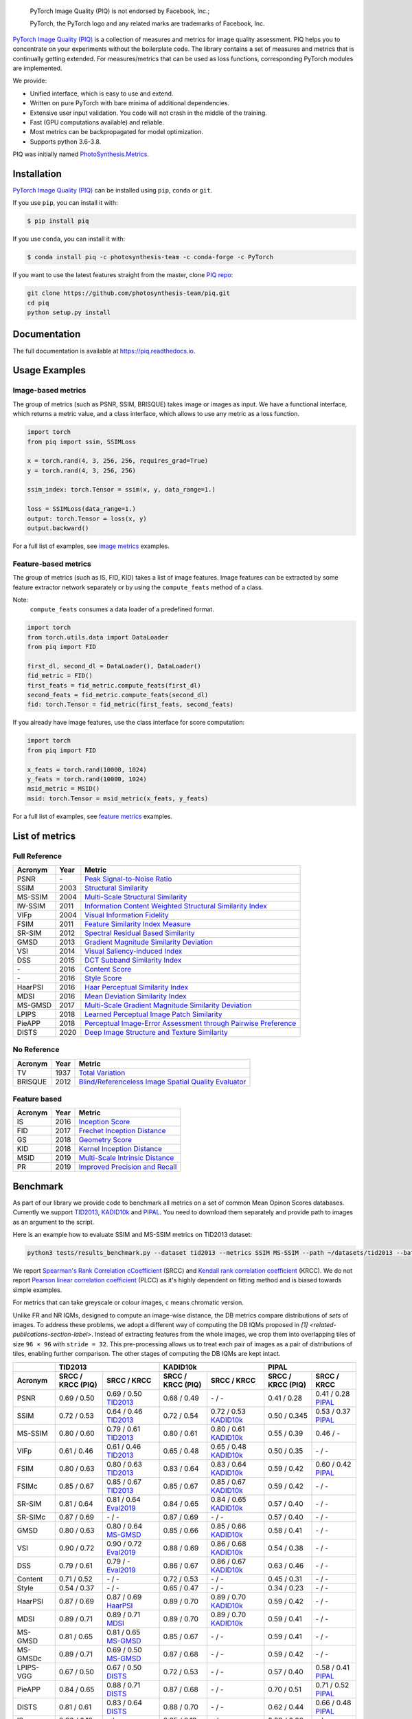 
.. image:: https://raw.githubusercontent.com/photosynthesis-team/piq/master/docs/source/_static/piq_logo_main.png
    :target: https://github.com/photosynthesis-team/piq

..

  PyTorch Image Quality (PIQ) is not endorsed by Facebook, Inc.;

  PyTorch, the PyTorch logo and any related marks are trademarks of Facebook, Inc.

|pypy| |conda| |flake8| |tests| |codecov| |quality_gate|

.. |pypy| image:: https://badge.fury.io/py/piq.svg
   :target: https://pypi.org/project/piq/
   :alt: Pypi Version
.. |conda| image:: https://anaconda.org/photosynthesis-team/piq/badges/version.svg
   :target: https://anaconda.org/photosynthesis-team/piq
   :alt: Conda Version
.. |flake8| image:: https://github.com/photosynthesis-team/piq/workflows/flake-8%20style%20check/badge.svg
   :alt: CI flake-8 style check
.. |tests| image:: https://github.com/photosynthesis-team/piq/workflows/testing/badge.svg
   :alt: CI testing
.. |codecov| image:: https://codecov.io/gh/photosynthesis-team/piq/branch/master/graph/badge.svg
   :target: https://codecov.io/gh/photosynthesis-team/piq
   :alt: codecov
.. |quality_gate| image:: https://sonarcloud.io/api/project_badges/measure?project=photosynthesis-team_photosynthesis.metrics&metric=alert_status
   :target: https://sonarcloud.io/dashboard?id=photosynthesis-team_photosynthesis.metrics
   :alt: Quality Gate Status



.. intro-section-start

`PyTorch Image Quality (PIQ) <https://github.com/photosynthesis-team/piq>`_ is a collection of measures and metrics for
image quality assessment. PIQ helps you to concentrate on your experiments without the boilerplate code.
The library contains a set of measures and metrics that is continually getting extended.
For measures/metrics that can be used as loss functions, corresponding PyTorch modules are implemented.

We provide:

* Unified interface, which is easy to use and extend.
* Written on pure PyTorch with bare minima of additional dependencies.
* Extensive user input validation. You code will not crash in the middle of the training.
* Fast (GPU computations available) and reliable.
* Most metrics can be backpropagated for model optimization.
* Supports python 3.6-3.8.

PIQ was initially named `PhotoSynthesis.Metrics <https://pypi.org/project/photosynthesis-metrics/0.4.0/>`_.

.. intro-section-end

.. installation-section-start

Installation
------------
`PyTorch Image Quality (PIQ) <https://github.com/photosynthesis-team/piq>`_ can be installed using ``pip``, ``conda`` or ``git``.


If you use ``pip``, you can install it with:

.. code-block:: sh

    $ pip install piq


If you use ``conda``, you can install it with:

.. code-block:: sh

    $ conda install piq -c photosynthesis-team -c conda-forge -c PyTorch


If you want to use the latest features straight from the master, clone `PIQ repo <https://github.com/photosynthesis-team/piq>`_:

.. code-block:: sh

   git clone https://github.com/photosynthesis-team/piq.git
   cd piq
   python setup.py install

.. installation-section-end

.. documentation-section-start

Documentation
-------------

The full documentation is available at https://piq.readthedocs.io.

.. documentation-section-end

.. usage-examples-start

Usage Examples
---------------

Image-based metrics
^^^^^^^^^^^^^^^^^^^
The group of metrics (such as PSNR, SSIM, BRISQUE) takes image or images as input.
We have a functional interface, which returns a metric value, and a class interface, which allows to use any metric
as a loss function.

.. code-block:: python

   import torch
   from piq import ssim, SSIMLoss

   x = torch.rand(4, 3, 256, 256, requires_grad=True)
   y = torch.rand(4, 3, 256, 256)

   ssim_index: torch.Tensor = ssim(x, y, data_range=1.)

   loss = SSIMLoss(data_range=1.)
   output: torch.Tensor = loss(x, y)
   output.backward()

For a full list of examples, see `image metrics <https://github.com/photosynthesis-team/piq/blob/master/examples/image_metrics.py>`_ examples.

Feature-based metrics
^^^^^^^^^^^^^^^^^^^^^

The group of metrics (such as IS, FID, KID) takes a list of image features.
Image features can be extracted by some feature extractor network separately or by using the ``compute_feats`` method of a
class.

Note:
    ``compute_feats`` consumes a data loader of a predefined format.

.. code-block:: python

   import torch
   from torch.utils.data import DataLoader
   from piq import FID

   first_dl, second_dl = DataLoader(), DataLoader()
   fid_metric = FID()
   first_feats = fid_metric.compute_feats(first_dl)
   second_feats = fid_metric.compute_feats(second_dl)
   fid: torch.Tensor = fid_metric(first_feats, second_feats)


If you already have image features, use the class interface for score computation:

.. code-block:: python

    import torch
    from piq import FID

    x_feats = torch.rand(10000, 1024)
    y_feats = torch.rand(10000, 1024)
    msid_metric = MSID()
    msid: torch.Tensor = msid_metric(x_feats, y_feats)


For a full list of examples, see `feature metrics <https://github.com/photosynthesis-team/piq/blob/master/examples/feature_metrics.py>`_ examples.

.. usage-examples-end

.. list-of-metrics-start

List of metrics
---------------

Full Reference
^^^^^^^^^^^^^^

===========  ======  ==========
Acronym      Year    Metric
===========  ======  ==========
PSNR         \-      `Peak Signal-to-Noise Ratio <https://en.wikipedia.org/wiki/Peak_signal-to-noise_ratio>`_
SSIM         2003    `Structural Similarity <https://en.wikipedia.org/wiki/Structural_similarity>`_
MS-SSIM      2004    `Multi-Scale Structural Similarity <https://ieeexplore.ieee.org/abstract/document/1292216>`_
IW-SSIM      2011    `Information Content Weighted Structural Similarity Index <https://ece.uwaterloo.ca/~z70wang/publications/IWSSIM.pdf>`_
VIFp         2004    `Visual Information Fidelity <https://ieeexplore.ieee.org/document/1576816>`_
FSIM         2011    `Feature Similarity Index Measure <https://ieeexplore.ieee.org/document/5705575>`_
SR-SIM       2012    `Spectral Residual Based Similarity <https://sse.tongji.edu.cn/linzhang/ICIP12/ICIP-SR-SIM.pdf>`_
GMSD         2013    `Gradient Magnitude Similarity Deviation <https://arxiv.org/abs/1308.3052>`_
VSI          2014    `Visual Saliency-induced Index <https://ieeexplore.ieee.org/document/6873260>`_
DSS          2015    `DCT Subband Similarity Index <https://ieeexplore.ieee.org/document/7351172>`_
\-           2016    `Content Score <https://arxiv.org/abs/1508.06576>`_
\-           2016    `Style Score <https://arxiv.org/abs/1508.06576>`_
HaarPSI      2016    `Haar Perceptual Similarity Index <https://arxiv.org/abs/1607.06140>`_
MDSI         2016    `Mean Deviation Similarity Index <https://arxiv.org/abs/1608.07433>`_
MS-GMSD      2017    `Multi-Scale Gradient Magnitude Similarity Deviation <https://ieeexplore.ieee.org/document/7952357>`_
LPIPS        2018    `Learned Perceptual Image Patch Similarity <https://arxiv.org/abs/1801.03924>`_
PieAPP       2018    `Perceptual Image-Error Assessment through Pairwise Preference <https://arxiv.org/abs/1806.02067>`_
DISTS        2020    `Deep Image Structure and Texture Similarity <https://arxiv.org/abs/2004.07728>`_
===========  ======  ==========

No Reference
^^^^^^^^^^^^

===========  ======  ==========
Acronym      Year    Metric
===========  ======  ==========
TV           1937    `Total Variation <https://en.wikipedia.org/wiki/Total_variation>`_
BRISQUE      2012    `Blind/Referenceless Image Spatial Quality Evaluator <https://ieeexplore.ieee.org/document/6272356>`_
===========  ======  ==========

Feature based
^^^^^^^^^^^^^

===========  ======  ==========
Acronym      Year    Metric
===========  ======  ==========
IS           2016    `Inception Score <https://arxiv.org/abs/1606.03498>`_
FID          2017    `Frechet Inception Distance <https://arxiv.org/abs/1706.08500>`_
GS           2018    `Geometry Score <https://arxiv.org/abs/1802.02664>`_
KID          2018    `Kernel Inception Distance <https://arxiv.org/abs/1801.01401>`_
MSID         2019    `Multi-Scale Intrinsic Distance <https://arxiv.org/abs/1905.11141>`_
PR           2019    `Improved Precision and Recall <https://arxiv.org/abs/1904.06991>`_
===========  ======  ==========

.. list-of-metrics-end

.. benchmark-section-start

Benchmark
---------

As part of our library we provide code to benchmark all metrics on a set of common Mean Opinon Scores databases.
Currently we support `TID2013`_,  `KADID10k`_ and `PIPAL`_.
You need to download them separately and provide path to images as an argument to the script.

Here is an example how to evaluate SSIM and MS-SSIM metrics on TID2013 dataset:

.. code-block:: bash

   python3 tests/results_benchmark.py --dataset tid2013 --metrics SSIM MS-SSIM --path ~/datasets/tid2013 --batch_size 16

We report `Spearman's Rank Correlation cCoefficient <https://en.wikipedia.org/wiki/Spearman%27s_rank_correlation_coefficient>`_ (SRCC)
and `Kendall rank correlation coefficient <https://en.wikipedia.org/wiki/Kendall_rank_correlation_coefficient>`_ (KRCC).
We do not report `Pearson linear correlation coefficient <https://en.wikipedia.org/wiki/Pearson_correlation_coefficient>`_ (PLCC)
as it's highly dependent on fitting method and is biased towards simple examples.

For metrics that can take greyscale or colour images, ``c`` means chromatic version.

Unlike FR and NR IQMs, designed to compute an image-wise distance, the DB metrics compare distributions of *sets* of images.
To address these problems, we adopt a different way of computing the DB IQMs proposed in `[1] <related-publications-section-label>`.
Instead of extracting features from the whole images, we crop them into overlapping tiles of size ``96 × 96`` with ``stride = 32``.
This pre-processing allows us to treat each pair of images as a pair of distributions of tiles, enabling further comparison.
The other stages of computing the DB IQMs are kept intact.

===========  =================  ================================  =================  ================================  =================  ================================
     \                      TID2013                                              KADID10k                                             PIPAL
-----------  ---------------------------------------------------  ---------------------------------------------------  ---------------------------------------------------
  Acronym    SRCC / KRCC (PIQ)             SRCC / KRCC            SRCC / KRCC (PIQ)             SRCC / KRCC            SRCC / KRCC (PIQ)             SRCC / KRCC
===========  =================  ================================  =================  ================================  =================  ================================
PSNR         0.69 / 0.50        0.69 / 0.50 `TID2013`_            0.68 / 0.49        \- / -                            0.41 / 0.28        0.41 / 0.28 `PIPAL`_
SSIM         0.72 / 0.53        0.64 / 0.46 `TID2013`_            0.72 / 0.54        0.72 / 0.53 `KADID10k`_           0.50 / 0.345       0.53 / 0.37 `PIPAL`_
MS-SSIM      0.80 / 0.60        0.79 / 0.61 `TID2013`_            0.80 / 0.61        0.80 / 0.61 `KADID10k`_           0.55 / 0.39        0.46 / -
VIFp         0.61 / 0.46        0.61 / 0.46 `TID2013`_            0.65 / 0.48        0.65 / 0.48 `KADID10k`_           0.50 / 0.35        \- / -
FSIM         0.80 / 0.63        0.80 / 0.63 `TID2013`_            0.83 / 0.64        0.83 / 0.64 `KADID10k`_           0.59 / 0.42        0.60 / 0.42 `PIPAL`_
FSIMc        0.85 / 0.67        0.85 / 0.67 `TID2013`_            0.85 / 0.67        0.85 / 0.67 `KADID10k`_           0.59 / 0.42        \- / -
SR-SIM       0.81 / 0.64        0.81 / 0.64 `Eval2019`_           0.84 / 0.65        0.84 / 0.65 `KADID10k`_           0.57 / 0.40        \- / -
SR-SIMc      0.87 / 0.69        \- / -                            0.87 / 0.69        \- / -                            0.57 / 0.40        \- / -
GMSD         0.80 / 0.63        0.80 / 0.64 `MS-GMSD`_            0.85 / 0.66        0.85 / 0.66 `KADID10k`_           0.58 / 0.41        \- / -
VSI          0.90 / 0.72        0.90 / 0.72 `Eval2019`_           0.88 / 0.69        0.86 / 0.68 `KADID10k`_           0.54 / 0.38        \- / -
DSS          0.79 / 0.61        0.79 / - `Eval2019`_              0.86 / 0.67        0.86 / 0.67 `KADID10k`_           0.63 / 0.46        \- / -
Content      0.71 / 0.52        \- / -                            0.72 / 0.53        \- / -                            0.45 / 0.31        \- / -
Style        0.54 / 0.37        \- / -                            0.65 / 0.47        \- / -                            0.34 / 0.23        \- / -
HaarPSI      0.87 / 0.69        0.87 / 0.69 `HaarPSI`_            0.89 / 0.70        0.89 / 0.70 `KADID10k`_           0.59 / 0.42        \- / -
MDSI         0.89 / 0.71        0.89 / 0.71 `MDSI`_               0.89 / 0.70        0.89 / 0.70 `KADID10k`_           0.59 / 0.41        \- / -
MS-GMSD      0.81 / 0.65        0.81 / 0.65 `MS-GMSD`_            0.85 / 0.67        \- / -                            0.59 / 0.41        \- / -
MS-GMSDc     0.89 / 0.71        0.69 / 0.50 `MS-GMSD`_            0.87 / 0.68        \- / -                            0.59 / 0.42        \- / -
LPIPS-VGG    0.67 / 0.50        0.67 / 0.50 `DISTS`_              0.72 / 0.53        \- / -                            0.57 / 0.40        0.58 / 0.41 `PIPAL`_
PieAPP       0.84 / 0.65        0.88 / 0.71 `DISTS`_              0.87 / 0.68        \- / -                            0.70 / 0.51        0.71 / 0.52 `PIPAL`_
DISTS        0.81 / 0.61        0.83 / 0.64 `DISTS`_              0.88 / 0.70        \- / -                            0.62 / 0.44        0.66 / 0.48 `PIPAL`_
IS           0.26 / 0.18        \- / -                            0.25 / 0.19        \- / -                            0.09 / 0.06        \- / -
FID          0.67 / 0.50        \- / -                            0.66 / 0.49        \- / -                            0.18 / 0.12        \- / -
KID          0.42 / 0.31        \- / -                            0.66 / 0.49        \- / -                            0.12 / 0.07        \- / -
MSID         0.21 / 0.14        \- / -                            0.32 / 0.22        \- / -                            0.01 / 0.01        \- / -
GS           0.37 / 0.26        \- / -                            0.37 / 0.26        \- / -                            0.02 / 0.01        \- / -
===========  =================  ================================  =================  ================================  =================  ================================

.. _TID2013: http://www.ponomarenko.info/tid2013.htm
.. _KADID10k: http://database.mmsp-kn.de/kadid-10k-database.html
.. _Eval2019: https://ieeexplore.ieee.org/abstract/document/8847307/
.. _`MDSI`: https://arxiv.org/abs/1608.07433
.. _MS-GMSD: https://ieeexplore.ieee.org/document/7952357
.. _DISTS: https://arxiv.org/abs/2004.07728
.. _HaarPSI: https://arxiv.org/abs/1607.06140
.. _PIPAL: https://arxiv.org/pdf/2011.15002.pdf
.. _IW-SSIM: https://ieeexplore.ieee.org/document/7442122

.. benchmark-section-end

.. assertions-section-start

Assertions
----------
In PIQ we use assertions to raise meaningful messages when some component doesn't receive an input of the expected type.
This makes prototyping and debugging easier, but it might hurt the performance.
To disable all checks, use the Python ``-O`` flag: ``python -O your_script.py``

.. assertions-section-end


Roadmap
-------

See the `open issues <https://github.com/photosynthesis-team/piq/issues>`_ for a list of proposed
features and known issues.

Contributing
------------

If you would like to help develop this library, you'll find more information in our `contribution guide <CONTRIBUTING.rst>`_.

.. citation-section-start

Citation
--------
If you use PIQ in your project, please, cite it as follows.

.. code-block:: tex

   @misc{piq,
     title={{PyTorch Image Quality}: Metrics and Measure for Image Quality Assessment},
     url={https://github.com/photosynthesis-team/piq},
     note={Open-source software available at https://github.com/photosynthesis-team/piq},
     author={Sergey Kastryulin and Dzhamil Zakirov and Denis Prokopenko},
     year={2019},
   }

.. citation-section-end

.. related-publications-section-start
.. _related-publications-section-label:
Related Publications
--------
[1] S. Kastryulin, J. Zakirov, N. Pezzotti, and D. V. Dylov `"Image Quality Assessment for Magnetic Resonance Imaging." <https://arxiv.org/abs/2203.07809>`_ *arXiv preprint arXiv:2203.07809* (2022).

.. related-publications-section-end

.. contacts-section-start

Contacts
--------

**Sergey Kastryulin** - `@snk4tr <https://github.com/snk4tr>`_ - ``snk4tr@gmail.com``

**Djamil Zakirov** - `@zakajd <https://github.com/zakajd>`_ - ``djamilzak@gmail.com``

**Denis Prokopenko** - `@denproc <https://github.com/denproc>`_ - ``d.prokopenko@outlook.com``

.. contacts-section-end
